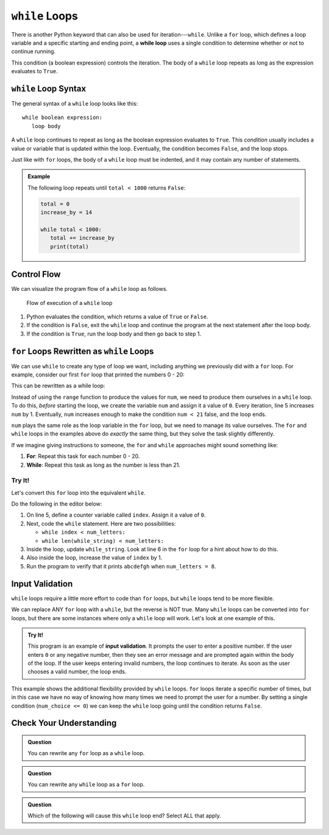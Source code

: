 ``while`` Loops
===============

.. index:: ! while

.. index::
   single: loop; while

There is another Python keyword that can also be used for iteration---``while``.
Unlike a ``for`` loop, which defines a loop variable and a specific starting
and ending point, a **while loop** uses a single condition to determine whether
or not to continue running.

This condition (a boolean expression) controls the iteration. The body of a
``while`` loop repeats as long as the expression evaluates to ``True``.

.. TODO: Add internal link here leading back to the boolean expressions section.

``while`` Loop Syntax
---------------------

The general syntax of a ``while`` loop looks like this:

::

   while boolean expression:
      loop body

A ``while`` loop continues to repeat as long as the boolean expression
evaluates to ``True``. This *condition* usually includes a value or variable
that is updated within the loop. Eventually, the condition becomes ``False``,
and the loop stops.

Just like with ``for`` loops, the body of a ``while`` loop must be indented,
and it may contain any number of statements.

.. admonition:: Example

   The following loop repeats until ``total < 1000`` returns ``False``:

   .. sourcecode:: Python

      total = 0
      increase_by = 14

      while total < 1000:
         total += increase_by
         print(total)

Control Flow
------------

We can visualize the program flow of a ``while`` loop as follows.

.. figure:: figures/while-loop-flow.png
   :alt: Diagram showing the control flow through a while loop.

   Flow of execution of a ``while`` loop

#. Python evaluates the condition, which returns a value of ``True`` or
   ``False``.
#. If the condition is ``False``, exit the ``while`` loop and continue
   the program at the next statement after the loop body.
#. If the condition is ``True``, run the loop body and then go back to step 1.

``for`` Loops Rewritten as ``while`` Loops
------------------------------------------

We can use ``while`` to create any type of loop we want, including anything we
previously did with a ``for`` loop. For example, consider our first ``for``
loop that printed the numbers 0 - 20:

.. sourcecode:: python
   :linenos:

   for num in range(21):
      print(num)

This can be rewritten as a while loop:

.. sourcecode:: python
   :linenos:

   num = 0

   while num < 21:
      print(num)
      num += 1

Instead of using the ``range`` function to produce the values for ``num``, we
need to produce them ourselves in a ``while`` loop. To do this, *before*
starting the loop, we create the variable ``num`` and assign it a value of
``0``. Every iteration, line 5 increases ``num`` by 1. Eventually, ``num``
increases enough to make the condition ``num < 21`` false, and the loop ends.

``num`` plays the same role as the loop variable in the ``for`` loop, but we
need to manage its value ourselves. The ``for`` and ``while`` loops in the
examples above do *exactly* the same thing, but they solve the task slightly
differently.

If we imagine giving instructions to someone, the ``for`` and ``while``
approaches might sound something like:

#. **For**: Repeat this task for each number 0 - 20.
#. **While**: Repeat this task as long as the number is less than 21.

Try It!
^^^^^^^

Let's convert this ``for`` loop into the equivalent ``while``.

.. sourcecode:: python
   :linenos:

   letters = 'abcdefghijklmnopqrstuvwxyz'
   for_string = ''
   num_letters = 8

   for index in range(num_letters):
      for_string += letters[index]

   print(for_string)  # Displays 'abcdefgh'

Do the following in the editor below:

#. On line 5, define a counter variable called ``index``. Assign it a value of
   ``0``.
#. Next, code the ``while`` statement. Here are two possibilities:

   - ``while index < num_letters:``
   - ``while len(while_string) < num_letters:``

#. Inside the loop, update ``while_string``. Look at line 6 in the ``for`` loop
   for a hint about how to do this.
#. Also inside the loop, increase the value of ``index`` by 1.
#. Run the program to verify that it prints ``abcdefgh`` when
   ``num_letters = 8``.

.. raw:: html

   <iframe height="500px" width="100%" src="https://repl.it/@launchcode/LCHS-Rewrite-for-as-while?lite=true" scrolling="no" frameborder="yes" allowtransparency="true" allowfullscreen="true"></iframe>

Input Validation
----------------

``while`` loops require a little more effort to code than ``for`` loops, but
``while`` loops tend to be more flexible.

We can replace ANY ``for`` loop with a ``while``, but the reverse is NOT true.
Many ``while`` loops can be converted into ``for`` loops, but there are some
instances where only a ``while`` loop will work. Let's look at one example of
this.

.. index:: ! input validation

.. admonition:: Try It!

   This program is an example of **input validation**. It prompts the user to
   enter a positive number. If the user enters ``0`` or any negative number,
   then they see an error message and are prompted again within the body of the
   loop. If the user keeps entering invalid numbers, the loop continues to
   iterate. As soon as the user chooses a valid number, the loop ends.

   .. raw:: html

      <iframe height="450px" width="100%" src="https://repl.it/@launchcode/LCHS-While-Input-Validation?lite=true" scrolling="no" frameborder="no" allowtransparency="true"></iframe>

This example shows the additional flexibility provided by ``while`` loops.
``for`` loops iterate a specific number of times, but in this case we have no
way of knowing how many times we need to prompt the user for a number. By
setting a single condition (``num_choice <= 0``) we can keep the ``while`` loop
going until the condition returns ``False``.

Check Your Understanding
------------------------

.. admonition:: Question

   You can rewrite any ``for`` loop as a ``while`` loop.

   .. raw:: html

      <ol type="a">
         <li><input type="radio" name="Q1" autocomplete="off" onclick="evaluateMC(name, true)"> True</li>
         <li><input type="radio" name="Q1" autocomplete="off" onclick="evaluateMC(name, false)"> False</li>
      </ol>
      <p id="Q1"></p>

.. Answer = True

.. admonition:: Question

   You can rewrite any ``while`` loop as a ``for`` loop.

   .. raw:: html

      <ol type="a">
         <li><input type="radio" name="Q2" autocomplete="off" onclick="evaluateMC(name, false)"> True</li>
         <li><input type="radio" name="Q2" autocomplete="off" onclick="evaluateMC(name, true)"> False</li>
      </ol>
      <p id="Q2"></p>

.. Answer = False

.. admonition:: Question

   Which of the following will cause this ``while`` loop end? Select ALL that
   apply.

   .. sourcecode:: python
      :linenos:

      username = ''

      while len(username) <= 5:
         username = input("Enter a username: ")

   .. raw:: html
      
         <ol type="a">
            <li><span id = "Option a" onclick="highlight('Option a', false)">"Bob3"</span></li>
            <li><span id = "Option b" onclick="highlight('Option b', true)">"Anaconda"</span></li>
            <li><span id = "Option c" onclick="highlight('Option c', true)">"Willmore Crane Hastings III"</span></li>
            <li><span id = "Option d" onclick="highlight('Option d', false)">"Sally"</span></li>
            <li><span id = "Option e" onclick="highlight('Option e', true)">"LaunchCode"</span></li>
         </ol>

.. raw:: html

   <script type="text/JavaScript">
      function highlight(id, answer) {
         text = document.getElementById(id).innerHTML
         if (answer) {
            document.getElementById(id).style.background = 'lightgreen';
            document.getElementById(id).innerHTML = text + ' - Correct!';
         } else {
            document.getElementById(id).innerHTML = text + ' - Nope!';
            document.getElementById(id).style.color = 'red';
         }
      }

      function evaluateMC(id, correct) {
         if (correct) {
            document.getElementById(id).innerHTML = 'Yep!';
            document.getElementById(id).style.color = 'blue';
         } else {
            document.getElementById(id).innerHTML = 'Nope!';
            document.getElementById(id).style.color = 'red';
         }
      }
   </script>
